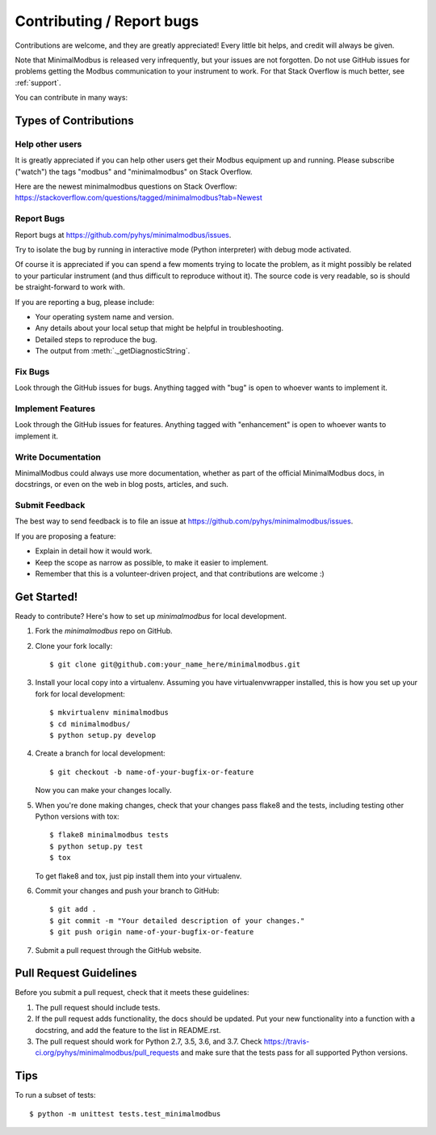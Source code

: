 ==========================
Contributing / Report bugs
==========================

Contributions are welcome, and they are greatly appreciated! Every
little bit helps, and credit will always be given.

Note that MinimalModbus is released very infrequently, but your issues are not 
forgotten. Do not use GitHub issues for problems getting the Modbus communication
to your instrument to work. For that Stack Overflow is much better, see :ref:`support`.


You can contribute in many ways:

Types of Contributions
----------------------

Help other users
~~~~~~~~~~~~~~~~

It is greatly appreciated if you can help other users get their Modbus equipment up and running.
Please subscribe ("watch") the tags "modbus" and "minimalmodbus" on Stack Overflow. 

Here are the newest minimalmodbus questions on Stack Overflow:
https://stackoverflow.com/questions/tagged/minimalmodbus?tab=Newest


Report Bugs
~~~~~~~~~~~

Report bugs at https://github.com/pyhys/minimalmodbus/issues.

Try to isolate the bug by running in interactive mode (Python interpreter) 
with debug mode activated. 

Of course it is appreciated if you can spend a few moments trying to locate 
the problem, as it might possibly be related to your particular instrument 
(and thus difficult to reproduce without it). 
The source code is very readable, so is should be straight-forward to work with. 

If you are reporting a bug, please include:

* Your operating system name and version.
* Any details about your local setup that might be helpful in troubleshooting.
* Detailed steps to reproduce the bug.
* The output from :meth:`._getDiagnosticString`.

Fix Bugs
~~~~~~~~

Look through the GitHub issues for bugs. Anything tagged with "bug"
is open to whoever wants to implement it.

Implement Features
~~~~~~~~~~~~~~~~~~

Look through the GitHub issues for features. Anything tagged with "enhancement"
is open to whoever wants to implement it.

Write Documentation
~~~~~~~~~~~~~~~~~~~
MinimalModbus could always use more documentation, whether as part of the
official MinimalModbus docs, in docstrings, or even on the web in blog posts,
articles, and such.

Submit Feedback
~~~~~~~~~~~~~~~
The best way to send feedback is to file an issue at https://github.com/pyhys/minimalmodbus/issues.

If you are proposing a feature:

* Explain in detail how it would work.
* Keep the scope as narrow as possible, to make it easier to implement.
* Remember that this is a volunteer-driven project, and that contributions
  are welcome :)

Get Started!
------------

Ready to contribute? Here's how to set up `minimalmodbus` for local development.

1. Fork the `minimalmodbus` repo on GitHub.
2. Clone your fork locally::

    $ git clone git@github.com:your_name_here/minimalmodbus.git

3. Install your local copy into a virtualenv. Assuming you have virtualenvwrapper installed, this is how you set up your fork for local development::

    $ mkvirtualenv minimalmodbus
    $ cd minimalmodbus/
    $ python setup.py develop

4. Create a branch for local development::

    $ git checkout -b name-of-your-bugfix-or-feature

   Now you can make your changes locally.

5. When you're done making changes, check that your changes pass flake8 and the 
   tests, including testing other Python versions with tox::

    $ flake8 minimalmodbus tests
    $ python setup.py test
    $ tox

   To get flake8 and tox, just pip install them into your virtualenv.

6. Commit your changes and push your branch to GitHub::

    $ git add .
    $ git commit -m "Your detailed description of your changes."
    $ git push origin name-of-your-bugfix-or-feature

7. Submit a pull request through the GitHub website.

Pull Request Guidelines
-----------------------

Before you submit a pull request, check that it meets these guidelines:

1. The pull request should include tests.
2. If the pull request adds functionality, the docs should be updated. Put
   your new functionality into a function with a docstring, and add the
   feature to the list in README.rst.
3. The pull request should work for Python 2.7, 3.5, 3.6, and 3.7. Check
   https://travis-ci.org/pyhys/minimalmodbus/pull_requests
   and make sure that the tests pass for all supported Python versions.

Tips
----

To run a subset of tests::

    $ python -m unittest tests.test_minimalmodbus

